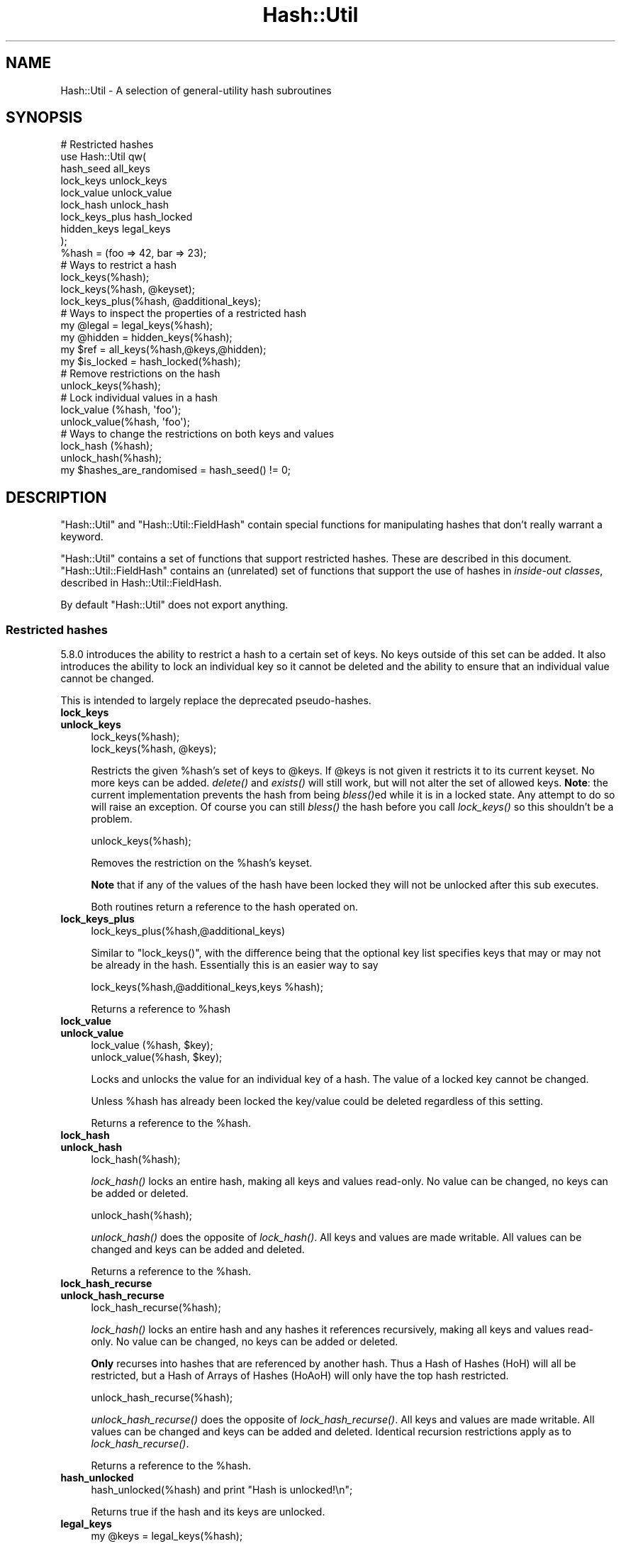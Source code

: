 .\" Automatically generated by Pod::Man 2.25 (Pod::Simple 3.20)
.\"
.\" Standard preamble:
.\" ========================================================================
.de Sp \" Vertical space (when we can't use .PP)
.if t .sp .5v
.if n .sp
..
.de Vb \" Begin verbatim text
.ft CW
.nf
.ne \\$1
..
.de Ve \" End verbatim text
.ft R
.fi
..
.\" Set up some character translations and predefined strings.  \*(-- will
.\" give an unbreakable dash, \*(PI will give pi, \*(L" will give a left
.\" double quote, and \*(R" will give a right double quote.  \*(C+ will
.\" give a nicer C++.  Capital omega is used to do unbreakable dashes and
.\" therefore won't be available.  \*(C` and \*(C' expand to `' in nroff,
.\" nothing in troff, for use with C<>.
.tr \(*W-
.ds C+ C\v'-.1v'\h'-1p'\s-2+\h'-1p'+\s0\v'.1v'\h'-1p'
.ie n \{\
.    ds -- \(*W-
.    ds PI pi
.    if (\n(.H=4u)&(1m=24u) .ds -- \(*W\h'-12u'\(*W\h'-12u'-\" diablo 10 pitch
.    if (\n(.H=4u)&(1m=20u) .ds -- \(*W\h'-12u'\(*W\h'-8u'-\"  diablo 12 pitch
.    ds L" ""
.    ds R" ""
.    ds C` ""
.    ds C' ""
'br\}
.el\{\
.    ds -- \|\(em\|
.    ds PI \(*p
.    ds L" ``
.    ds R" ''
'br\}
.\"
.\" Escape single quotes in literal strings from groff's Unicode transform.
.ie \n(.g .ds Aq \(aq
.el       .ds Aq '
.\"
.\" If the F register is turned on, we'll generate index entries on stderr for
.\" titles (.TH), headers (.SH), subsections (.SS), items (.Ip), and index
.\" entries marked with X<> in POD.  Of course, you'll have to process the
.\" output yourself in some meaningful fashion.
.ie \nF \{\
.    de IX
.    tm Index:\\$1\t\\n%\t"\\$2"
..
.    nr % 0
.    rr F
.\}
.el \{\
.    de IX
..
.\}
.\"
.\" Accent mark definitions (@(#)ms.acc 1.5 88/02/08 SMI; from UCB 4.2).
.\" Fear.  Run.  Save yourself.  No user-serviceable parts.
.    \" fudge factors for nroff and troff
.if n \{\
.    ds #H 0
.    ds #V .8m
.    ds #F .3m
.    ds #[ \f1
.    ds #] \fP
.\}
.if t \{\
.    ds #H ((1u-(\\\\n(.fu%2u))*.13m)
.    ds #V .6m
.    ds #F 0
.    ds #[ \&
.    ds #] \&
.\}
.    \" simple accents for nroff and troff
.if n \{\
.    ds ' \&
.    ds ` \&
.    ds ^ \&
.    ds , \&
.    ds ~ ~
.    ds /
.\}
.if t \{\
.    ds ' \\k:\h'-(\\n(.wu*8/10-\*(#H)'\'\h"|\\n:u"
.    ds ` \\k:\h'-(\\n(.wu*8/10-\*(#H)'\`\h'|\\n:u'
.    ds ^ \\k:\h'-(\\n(.wu*10/11-\*(#H)'^\h'|\\n:u'
.    ds , \\k:\h'-(\\n(.wu*8/10)',\h'|\\n:u'
.    ds ~ \\k:\h'-(\\n(.wu-\*(#H-.1m)'~\h'|\\n:u'
.    ds / \\k:\h'-(\\n(.wu*8/10-\*(#H)'\z\(sl\h'|\\n:u'
.\}
.    \" troff and (daisy-wheel) nroff accents
.ds : \\k:\h'-(\\n(.wu*8/10-\*(#H+.1m+\*(#F)'\v'-\*(#V'\z.\h'.2m+\*(#F'.\h'|\\n:u'\v'\*(#V'
.ds 8 \h'\*(#H'\(*b\h'-\*(#H'
.ds o \\k:\h'-(\\n(.wu+\w'\(de'u-\*(#H)/2u'\v'-.3n'\*(#[\z\(de\v'.3n'\h'|\\n:u'\*(#]
.ds d- \h'\*(#H'\(pd\h'-\w'~'u'\v'-.25m'\f2\(hy\fP\v'.25m'\h'-\*(#H'
.ds D- D\\k:\h'-\w'D'u'\v'-.11m'\z\(hy\v'.11m'\h'|\\n:u'
.ds th \*(#[\v'.3m'\s+1I\s-1\v'-.3m'\h'-(\w'I'u*2/3)'\s-1o\s+1\*(#]
.ds Th \*(#[\s+2I\s-2\h'-\w'I'u*3/5'\v'-.3m'o\v'.3m'\*(#]
.ds ae a\h'-(\w'a'u*4/10)'e
.ds Ae A\h'-(\w'A'u*4/10)'E
.    \" corrections for vroff
.if v .ds ~ \\k:\h'-(\\n(.wu*9/10-\*(#H)'\s-2\u~\d\s+2\h'|\\n:u'
.if v .ds ^ \\k:\h'-(\\n(.wu*10/11-\*(#H)'\v'-.4m'^\v'.4m'\h'|\\n:u'
.    \" for low resolution devices (crt and lpr)
.if \n(.H>23 .if \n(.V>19 \
\{\
.    ds : e
.    ds 8 ss
.    ds o a
.    ds d- d\h'-1'\(ga
.    ds D- D\h'-1'\(hy
.    ds th \o'bp'
.    ds Th \o'LP'
.    ds ae ae
.    ds Ae AE
.\}
.rm #[ #] #H #V #F C
.\" ========================================================================
.\"
.IX Title "Hash::Util 3"
.TH Hash::Util 3 "2013-03-04" "perl v5.16.3" "Perl Programmers Reference Guide"
.\" For nroff, turn off justification.  Always turn off hyphenation; it makes
.\" way too many mistakes in technical documents.
.if n .ad l
.nh
.SH "NAME"
Hash::Util \- A selection of general\-utility hash subroutines
.SH "SYNOPSIS"
.IX Header "SYNOPSIS"
.Vb 1
\&  # Restricted hashes
\&
\&  use Hash::Util qw(
\&                     hash_seed all_keys
\&                     lock_keys unlock_keys
\&                     lock_value unlock_value
\&                     lock_hash unlock_hash
\&                     lock_keys_plus hash_locked
\&                     hidden_keys legal_keys
\&                   );
\&
\&  %hash = (foo => 42, bar => 23);
\&  # Ways to restrict a hash
\&  lock_keys(%hash);
\&  lock_keys(%hash, @keyset);
\&  lock_keys_plus(%hash, @additional_keys);
\&
\&  # Ways to inspect the properties of a restricted hash
\&  my @legal = legal_keys(%hash);
\&  my @hidden = hidden_keys(%hash);
\&  my $ref = all_keys(%hash,@keys,@hidden);
\&  my $is_locked = hash_locked(%hash);
\&
\&  # Remove restrictions on the hash
\&  unlock_keys(%hash);
\&
\&  # Lock individual values in a hash
\&  lock_value  (%hash, \*(Aqfoo\*(Aq);
\&  unlock_value(%hash, \*(Aqfoo\*(Aq);
\&
\&  # Ways to change the restrictions on both keys and values
\&  lock_hash  (%hash);
\&  unlock_hash(%hash);
\&
\&  my $hashes_are_randomised = hash_seed() != 0;
.Ve
.SH "DESCRIPTION"
.IX Header "DESCRIPTION"
\&\f(CW\*(C`Hash::Util\*(C'\fR and \f(CW\*(C`Hash::Util::FieldHash\*(C'\fR contain special functions
for manipulating hashes that don't really warrant a keyword.
.PP
\&\f(CW\*(C`Hash::Util\*(C'\fR contains a set of functions that support
restricted hashes. These are described in
this document.  \f(CW\*(C`Hash::Util::FieldHash\*(C'\fR contains an (unrelated)
set of functions that support the use of hashes in
\&\fIinside-out classes\fR, described in Hash::Util::FieldHash.
.PP
By default \f(CW\*(C`Hash::Util\*(C'\fR does not export anything.
.SS "Restricted hashes"
.IX Subsection "Restricted hashes"
5.8.0 introduces the ability to restrict a hash to a certain set of
keys.  No keys outside of this set can be added.  It also introduces
the ability to lock an individual key so it cannot be deleted and the
ability to ensure that an individual value cannot be changed.
.PP
This is intended to largely replace the deprecated pseudo-hashes.
.IP "\fBlock_keys\fR" 4
.IX Item "lock_keys"
.PD 0
.IP "\fBunlock_keys\fR" 4
.IX Item "unlock_keys"
.PD
.Vb 2
\&  lock_keys(%hash);
\&  lock_keys(%hash, @keys);
.Ve
.Sp
Restricts the given \f(CW%hash\fR's set of keys to \f(CW@keys\fR.  If \f(CW@keys\fR is not
given it restricts it to its current keyset.  No more keys can be
added. \fIdelete()\fR and \fIexists()\fR will still work, but will not alter
the set of allowed keys. \fBNote\fR: the current implementation prevents
the hash from being \fIbless()\fRed while it is in a locked state. Any attempt
to do so will raise an exception. Of course you can still \fIbless()\fR
the hash before you call \fIlock_keys()\fR so this shouldn't be a problem.
.Sp
.Vb 1
\&  unlock_keys(%hash);
.Ve
.Sp
Removes the restriction on the \f(CW%hash\fR's keyset.
.Sp
\&\fBNote\fR that if any of the values of the hash have been locked they will not be unlocked
after this sub executes.
.Sp
Both routines return a reference to the hash operated on.
.IP "\fBlock_keys_plus\fR" 4
.IX Item "lock_keys_plus"
.Vb 1
\&  lock_keys_plus(%hash,@additional_keys)
.Ve
.Sp
Similar to \f(CW\*(C`lock_keys()\*(C'\fR, with the difference being that the optional key list
specifies keys that may or may not be already in the hash. Essentially this is
an easier way to say
.Sp
.Vb 1
\&  lock_keys(%hash,@additional_keys,keys %hash);
.Ve
.Sp
Returns a reference to \f(CW%hash\fR
.IP "\fBlock_value\fR" 4
.IX Item "lock_value"
.PD 0
.IP "\fBunlock_value\fR" 4
.IX Item "unlock_value"
.PD
.Vb 2
\&  lock_value  (%hash, $key);
\&  unlock_value(%hash, $key);
.Ve
.Sp
Locks and unlocks the value for an individual key of a hash.  The value of a
locked key cannot be changed.
.Sp
Unless \f(CW%hash\fR has already been locked the key/value could be deleted
regardless of this setting.
.Sp
Returns a reference to the \f(CW%hash\fR.
.IP "\fBlock_hash\fR" 4
.IX Item "lock_hash"
.PD 0
.IP "\fBunlock_hash\fR" 4
.IX Item "unlock_hash"
.PD
.Vb 1
\&    lock_hash(%hash);
.Ve
.Sp
\&\fIlock_hash()\fR locks an entire hash, making all keys and values read-only.
No value can be changed, no keys can be added or deleted.
.Sp
.Vb 1
\&    unlock_hash(%hash);
.Ve
.Sp
\&\fIunlock_hash()\fR does the opposite of \fIlock_hash()\fR.  All keys and values
are made writable.  All values can be changed and keys can be added
and deleted.
.Sp
Returns a reference to the \f(CW%hash\fR.
.IP "\fBlock_hash_recurse\fR" 4
.IX Item "lock_hash_recurse"
.PD 0
.IP "\fBunlock_hash_recurse\fR" 4
.IX Item "unlock_hash_recurse"
.PD
.Vb 1
\&    lock_hash_recurse(%hash);
.Ve
.Sp
\&\fIlock_hash()\fR locks an entire hash and any hashes it references recursively,
making all keys and values read-only. No value can be changed, no keys can
be added or deleted.
.Sp
\&\fBOnly\fR recurses into hashes that are referenced by another hash. Thus a
Hash of Hashes (HoH) will all be restricted, but a Hash of Arrays of Hashes
(HoAoH) will only have the top hash restricted.
.Sp
.Vb 1
\&    unlock_hash_recurse(%hash);
.Ve
.Sp
\&\fIunlock_hash_recurse()\fR does the opposite of \fIlock_hash_recurse()\fR.  All keys and
values are made writable.  All values can be changed and keys can be added
and deleted. Identical recursion restrictions apply as to \fIlock_hash_recurse()\fR.
.Sp
Returns a reference to the \f(CW%hash\fR.
.IP "\fBhash_unlocked\fR" 4
.IX Item "hash_unlocked"
.Vb 1
\&  hash_unlocked(%hash) and print "Hash is unlocked!\en";
.Ve
.Sp
Returns true if the hash and its keys are unlocked.
.IP "\fBlegal_keys\fR" 4
.IX Item "legal_keys"
.Vb 1
\&  my @keys = legal_keys(%hash);
.Ve
.Sp
Returns the list of the keys that are legal in a restricted hash.
In the case of an unrestricted hash this is identical to calling
keys(%hash).
.IP "\fBhidden_keys\fR" 4
.IX Item "hidden_keys"
.Vb 1
\&  my @keys = hidden_keys(%hash);
.Ve
.Sp
Returns the list of the keys that are legal in a restricted hash but
do not have a value associated to them. Thus if 'foo' is a
\&\*(L"hidden\*(R" key of the \f(CW%hash\fR it will return false for both \f(CW\*(C`defined\*(C'\fR
and \f(CW\*(C`exists\*(C'\fR tests.
.Sp
In the case of an unrestricted hash this will return an empty list.
.Sp
\&\fB\s-1NOTE\s0\fR this is an experimental feature that is heavily dependent
on the current implementation of restricted hashes. Should the
implementation change, this routine may become meaningless, in which
case it will return an empty list.
.IP "\fBall_keys\fR" 4
.IX Item "all_keys"
.Vb 1
\&  all_keys(%hash,@keys,@hidden);
.Ve
.Sp
Populates the arrays \f(CW@keys\fR with the all the keys that would pass
an \f(CW\*(C`exists\*(C'\fR tests, and populates \f(CW@hidden\fR with the remaining legal
keys that have not been utilized.
.Sp
Returns a reference to the hash.
.Sp
In the case of an unrestricted hash this will be equivalent to
.Sp
.Vb 5
\&  $ref = do {
\&      @keys = keys %hash;
\&      @hidden = ();
\&      \e%hash
\&  };
.Ve
.Sp
\&\fB\s-1NOTE\s0\fR this is an experimental feature that is heavily dependent
on the current implementation of restricted hashes. Should the
implementation change this routine may become meaningless in which
case it will behave identically to how it would behave on an
unrestricted hash.
.IP "\fBhash_seed\fR" 4
.IX Item "hash_seed"
.Vb 1
\&    my $hash_seed = hash_seed();
.Ve
.Sp
\&\fIhash_seed()\fR returns the seed number used to randomise hash ordering.
Zero means the \*(L"traditional\*(R" random hash ordering, non-zero means the
new even more random hash ordering introduced in Perl 5.8.1.
.Sp
\&\fBNote that the hash seed is sensitive information\fR: by knowing it one
can craft a denial-of-service attack against Perl code, even remotely,
see \*(L"Algorithmic Complexity Attacks\*(R" in perlsec for more information.
\&\fBDo not disclose the hash seed\fR to people who don't need to know it.
See also \*(L"\s-1PERL_HASH_SEED_DEBUG\s0\*(R" in perlrun.
.IP "\fBhv_store\fR" 4
.IX Item "hv_store"
.Vb 4
\&  my $sv = 0;
\&  hv_store(%hash,$key,$sv) or die "Failed to alias!";
\&  $hash{$key} = 1;
\&  print $sv; # prints 1
.Ve
.Sp
Stores an alias to a variable in a hash instead of copying the value.
.SS "Operating on references to hashes."
.IX Subsection "Operating on references to hashes."
Most subroutines documented in this module have equivalent versions
that operate on references to hashes instead of native hashes.
The following is a list of these subs. They are identical except
in name and in that instead of taking a \f(CW%hash\fR they take a \f(CW$hashref\fR,
and additionally are not prototyped.
.IP "lock_ref_keys" 4
.IX Item "lock_ref_keys"
.PD 0
.IP "unlock_ref_keys" 4
.IX Item "unlock_ref_keys"
.IP "lock_ref_keys_plus" 4
.IX Item "lock_ref_keys_plus"
.IP "lock_ref_value" 4
.IX Item "lock_ref_value"
.IP "unlock_ref_value" 4
.IX Item "unlock_ref_value"
.IP "lock_hashref" 4
.IX Item "lock_hashref"
.IP "unlock_hashref" 4
.IX Item "unlock_hashref"
.IP "lock_hashref_recurse" 4
.IX Item "lock_hashref_recurse"
.IP "unlock_hashref_recurse" 4
.IX Item "unlock_hashref_recurse"
.IP "hash_ref_unlocked" 4
.IX Item "hash_ref_unlocked"
.IP "legal_ref_keys" 4
.IX Item "legal_ref_keys"
.IP "hidden_ref_keys" 4
.IX Item "hidden_ref_keys"
.PD
.SH "CAVEATS"
.IX Header "CAVEATS"
Note that the trapping of the restricted operations is not atomic:
for example
.PP
.Vb 1
\&    eval { %hash = (illegal_key => 1) }
.Ve
.PP
leaves the \f(CW%hash\fR empty rather than with its original contents.
.SH "BUGS"
.IX Header "BUGS"
The interface exposed by this module is very close to the current
implementation of restricted hashes. Over time it is expected that
this behavior will be extended and the interface abstracted further.
.SH "AUTHOR"
.IX Header "AUTHOR"
Michael G Schwern <schwern@pobox.com> on top of code by Nick
Ing-Simmons and Jeffrey Friedl.
.PP
\&\fIhv_store()\fR is from Array::RefElem, Copyright 2000 Gisle Aas.
.PP
Additional code by Yves Orton.
.SH "SEE ALSO"
.IX Header "SEE ALSO"
Scalar::Util, List::Util and \*(L"Algorithmic Complexity Attacks\*(R" in perlsec.
.PP
Hash::Util::FieldHash.
